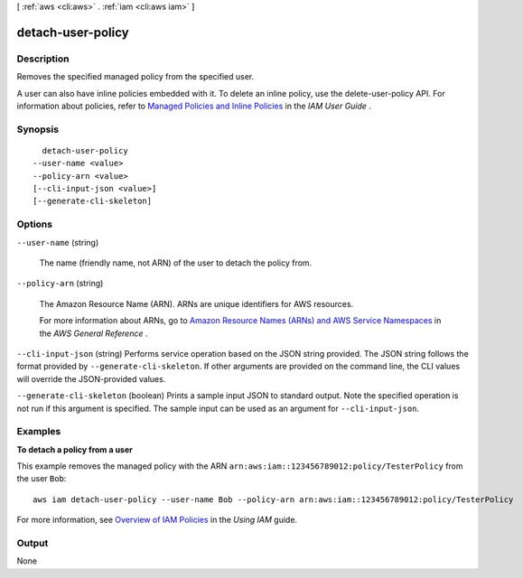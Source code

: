 [ :ref:`aws <cli:aws>` . :ref:`iam <cli:aws iam>` ]

.. _cli:aws iam detach-user-policy:


******************
detach-user-policy
******************



===========
Description
===========



Removes the specified managed policy from the specified user. 

 

A user can also have inline policies embedded with it. To delete an inline policy, use the  delete-user-policy API. For information about policies, refer to `Managed Policies and Inline Policies`_ in the *IAM User Guide* . 



========
Synopsis
========

::

    detach-user-policy
  --user-name <value>
  --policy-arn <value>
  [--cli-input-json <value>]
  [--generate-cli-skeleton]




=======
Options
=======

``--user-name`` (string)


  The name (friendly name, not ARN) of the user to detach the policy from.

  

``--policy-arn`` (string)


  The Amazon Resource Name (ARN). ARNs are unique identifiers for AWS resources. 

   

  For more information about ARNs, go to `Amazon Resource Names (ARNs) and AWS Service Namespaces`_ in the *AWS General Reference* . 

  

``--cli-input-json`` (string)
Performs service operation based on the JSON string provided. The JSON string follows the format provided by ``--generate-cli-skeleton``. If other arguments are provided on the command line, the CLI values will override the JSON-provided values.

``--generate-cli-skeleton`` (boolean)
Prints a sample input JSON to standard output. Note the specified operation is not run if this argument is specified. The sample input can be used as an argument for ``--cli-input-json``.



========
Examples
========

**To detach a policy from a user**

This example removes the managed policy with the ARN ``arn:aws:iam::123456789012:policy/TesterPolicy`` from the user ``Bob``::

  aws iam detach-user-policy --user-name Bob --policy-arn arn:aws:iam::123456789012:policy/TesterPolicy 


For more information, see `Overview of IAM Policies`_ in the *Using IAM* guide.

.. _`Overview of IAM Policies`: http://docs.aws.amazon.com/IAM/latest/UserGuide/policies_overview.html

======
Output
======

None

.. _Amazon Resource Names (ARNs) and AWS Service Namespaces: http://docs.aws.amazon.com/general/latest/gr/aws-arns-and-namespaces.html
.. _Managed Policies and Inline Policies: http://docs.aws.amazon.com/IAM/latest/UserGuide/policies-managed-vs-inline.html
